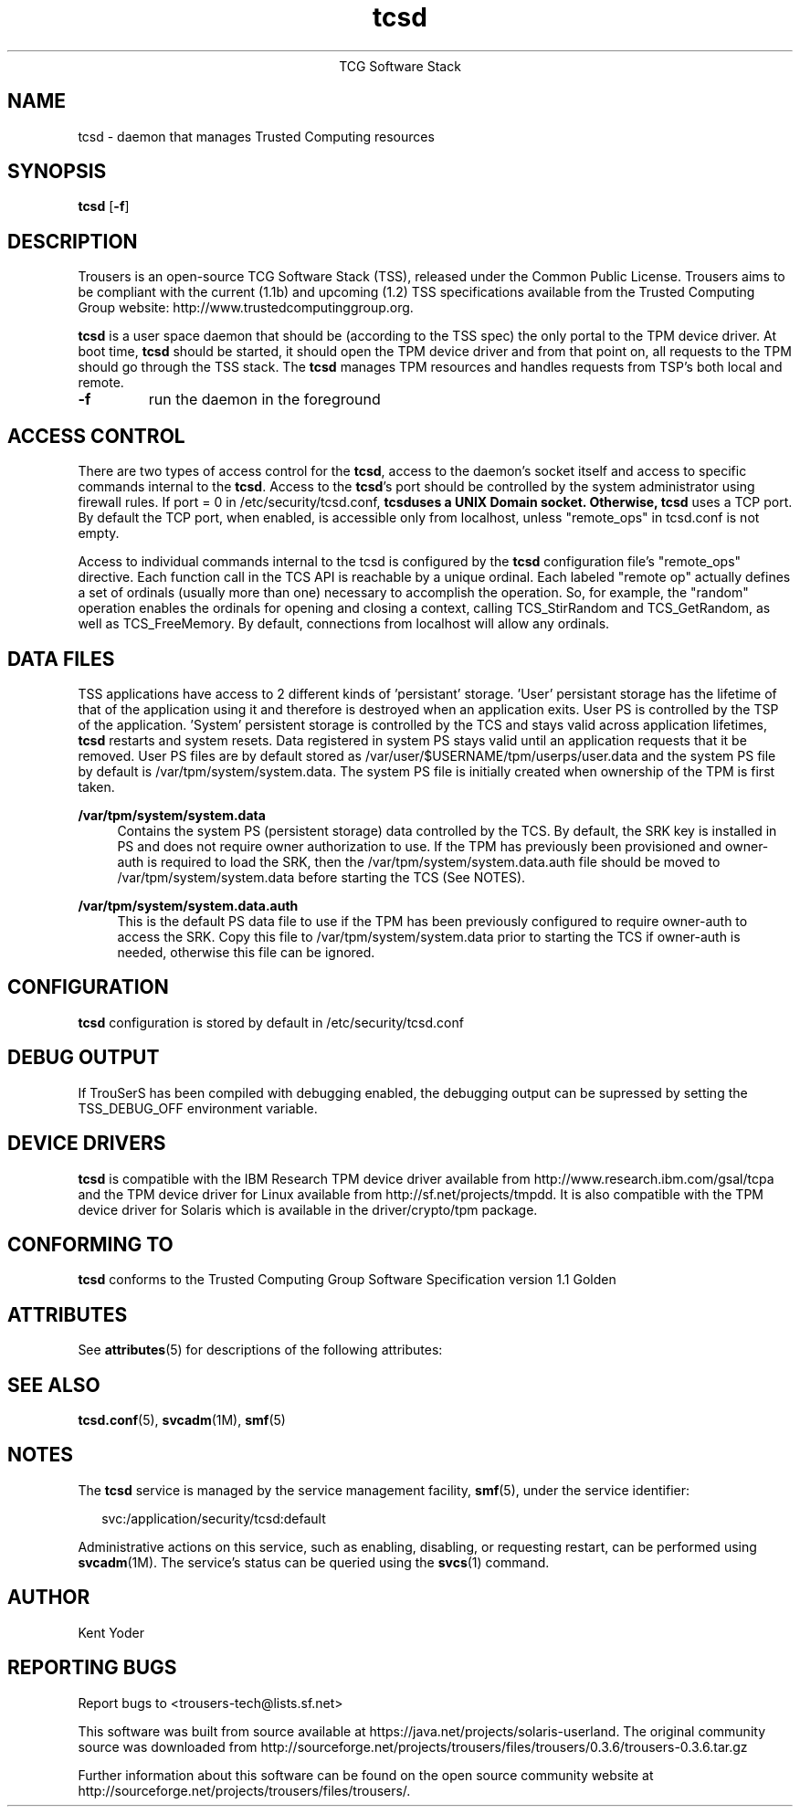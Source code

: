 '\" te
.\" Copyright (C) 2005 International Business Machines Corporation
.\"
.de Sh \" Subsection
.br
.if t .Sp
.ne 5
.PP
\fB\\$1\fR
.PP
..
.de Sp \" Vertical space (when we can't use .PP)
.if t .sp .5v
.if n .sp
..
.de Ip \" List item
.br
.ie \\n(.$>=3 .ne \\$3
.el .ne 3
.IP "\\$1" \\$2
..
.TH "tcsd" 8 "2005-03-15" "TSS 1.1"
.ce 1
TCG Software Stack 
.SH NAME
tcsd \- daemon that manages Trusted Computing resources
.SH "SYNOPSIS"
.ad l
.hy 0
.B tcsd
.RB [ \-f ]

.SH "DESCRIPTION"
.PP
Trousers is an open-source TCG Software Stack (TSS), released under the Common 
Public License. Trousers aims to be compliant with the current (1.1b) and 
upcoming (1.2) TSS specifications available from the Trusted Computing Group 
website: http://www.trustedcomputinggroup.org.

\fBtcsd\fR is a user space daemon that should be (according to the TSS spec)
the only portal to the TPM device driver. At boot time, \fBtcsd\fR should 
be started, it should open the TPM device driver and from that point on, all 
requests to the TPM should go through the TSS stack. The \fBtcsd\fR manages TPM
resources and handles requests from TSP's both local and remote.

.TP
\fB\-f\fR
run the daemon in the foreground

.SH "ACCESS CONTROL"
.PP
There are two types of access control for the \fBtcsd\fR, access to the
daemon's socket itself and access to specific commands internal to the
\fBtcsd\fR. Access to the \fBtcsd\fR's port should be controlled by the system
administrator using firewall rules.
If port = 0 in /etc/security/tcsd.conf, \fBtcsd\R uses a UNIX Domain socket.
Otherwise, \fBtcsd\fR uses a TCP port.
By default the TCP port, when enabled, is accessible only from localhost,
unless "remote_ops" in tcsd.conf is not empty.

Access to individual commands internal to the tcsd is configured by the
\fBtcsd\fR configuration file's "remote_ops" directive. Each function call
in the TCS API is reachable by a unique ordinal.  Each labeled "remote op"
actually defines a set of ordinals (usually more than one) necessary to
accomplish the operation. So, for example, the "random" operation enables
the ordinals for opening and closing a context, calling TCS_StirRandom
and TCS_GetRandom, as well as TCS_FreeMemory. By default, connections from
localhost will allow any ordinals.

.SH "DATA FILES"
.PP
TSS applications have access to 2 different kinds of 'persistant' storage. 'User' 
persistant storage has the lifetime of that of the application using it 
and therefore is destroyed when an application exits.  User PS is controlled 
by the TSP of the application.  'System' persistent storage is controlled by 
the TCS and stays valid across application lifetimes, \fBtcsd\fR restarts and 
system resets. Data registered in system PS stays valid until an application 
requests that it be removed. User PS files are by default stored as 
/var/user/$USERNAME/tpm/userps/user.data and the system PS file by default is
/var/tpm/system/system.data.  The system PS file is initially created when 
ownership of the TPM is first taken.
.PP
\fB/var/tpm/system/system.data\fR
.ad
.RS 4n
Contains the system PS (persistent storage) data controlled by the TCS.  By default,
the SRK key is installed in PS and does not require owner authorization to use.  If the
TPM has previously been provisioned and owner-auth is required to load the SRK,
then the /var/tpm/system/system.data.auth file should be moved to 
/var/tpm/system/system.data before starting the TCS (See NOTES).
.RE
.sp
.PP
\fB/var/tpm/system/system.data.auth\fR
.ad
.RS 4n
This is the default PS data file to use if the TPM has been previously 
configured to require owner-auth to access the SRK.  Copy this file 
to /var/tpm/system/system.data prior to starting the TCS if owner-auth is
needed, otherwise this file can be ignored.
.RE

.SH "CONFIGURATION"
\fBtcsd\fR configuration is stored by default in /etc/security/tcsd.conf

.SH "DEBUG OUTPUT"
If TrouSerS has been compiled with debugging enabled, the debugging output
can be supressed by setting the TSS_DEBUG_OFF environment variable.

.SH "DEVICE DRIVERS"
.PP
\fBtcsd\fR is compatible with the IBM Research TPM device driver available
from http://www.research.ibm.com/gsal/tcpa and the TPM device driver for 
Linux available from http://sf.net/projects/tmpdd.  It is also compatible 
with the TPM device driver for Solaris which is available in the driver/crypto/tpm package.

.SH "CONFORMING TO"
.PP
\fBtcsd\fR conforms to the Trusted Computing Group Software
Specification version 1.1 Golden


.\" Oracle has added the ARC stability level to this manual page
.SH ATTRIBUTES
See
.BR attributes (5)
for descriptions of the following attributes:
.sp
.TS
box;
cbp-1 | cbp-1
l | l .
ATTRIBUTE TYPE	ATTRIBUTE VALUE 
=
Availability	library/security/trousers
=
Stability	Uncommitted
.TE 
.PP
.SH "SEE ALSO"
.PP
\fBtcsd.conf\fR(5), \fBsvcadm\fR(1M), \fBsmf\fR(5)

.SH "NOTES"
.sp
.LP
The \fBtcsd\fR service is managed by the service management facility, \fBsmf\fR(5), under
the service identifier:
.sp
.in +2
.nf
svc:/application/security/tcsd:default
.fi
.in -2
.sp
.LP
Administrative actions on this service, such as enabling, disabling, or requesting restart, can be
performed using \fBsvcadm\fR(1M). The service's status can be queried using the \fBsvcs\fR(1) command.

.SH "AUTHOR"
Kent Yoder

.SH "REPORTING BUGS"
Report bugs to <trousers-tech@lists.sf.net>


.\" Oracle has added source availability information to this manual page
This software was built from source available at https://java.net/projects/solaris-userland.  The original community source was downloaded from  http://sourceforge.net/projects/trousers/files/trousers/0.3.6/trousers-0.3.6.tar.gz

Further information about this software can be found on the open source community website at http://sourceforge.net/projects/trousers/files/trousers/.
